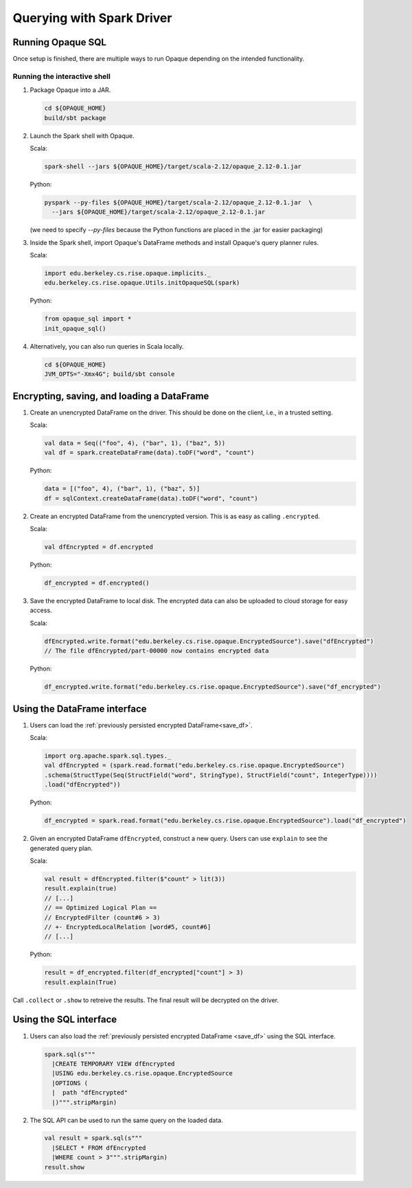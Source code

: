 **************************
Querying with Spark Driver
**************************

Running Opaque SQL
##################

Once setup is finished, there are multiple ways to run Opaque depending on the intended functionality.

Running the interactive shell
*****************************


1. Package Opaque into a JAR.

   .. code-block:: bash
                   
                   cd ${OPAQUE_HOME}
                   build/sbt package

2. Launch the Spark shell with Opaque.

   Scala:

   .. code-block:: bash
                   
                   spark-shell --jars ${OPAQUE_HOME}/target/scala-2.12/opaque_2.12-0.1.jar

   Python:

   .. code-block:: bash
                   
                   pyspark --py-files ${OPAQUE_HOME}/target/scala-2.12/opaque_2.12-0.1.jar  \
                     --jars ${OPAQUE_HOME}/target/scala-2.12/opaque_2.12-0.1.jar
    
   (we need to specify `--py-files` because the Python functions are placed in the .jar for easier packaging)
    
3. Inside the Spark shell, import Opaque's DataFrame methods and install Opaque's query planner rules.

   Scala:

   .. code-block:: scala

                     import edu.berkeley.cs.rise.opaque.implicits._
                     edu.berkeley.cs.rise.opaque.Utils.initOpaqueSQL(spark)

   Python:

   .. code-block:: python

                  from opaque_sql import *
                  init_opaque_sql()
                   
    

4. Alternatively, you can also run queries in Scala locally.

   .. code-block:: bash

                   cd ${OPAQUE_HOME}
                   JVM_OPTS="-Xmx4G"; build/sbt console


Encrypting, saving, and loading a DataFrame
###########################################

1. Create an unencrypted DataFrame on the driver.
   This should be done on the client, i.e., in a trusted setting.

   Scala:

   .. code-block:: scala
                   
                   val data = Seq(("foo", 4), ("bar", 1), ("baz", 5))
                   val df = spark.createDataFrame(data).toDF("word", "count")

   Python:

   .. code-block:: python
                   
                  data = [("foo", 4), ("bar", 1), ("baz", 5)]
                  df = sqlContext.createDataFrame(data).toDF("word", "count")

2. Create an encrypted DataFrame from the unencrypted version.
   This is as easy as calling ``.encrypted``.

   Scala:
   
   .. code-block:: scala
                   
                   val dfEncrypted = df.encrypted

   Python:

   .. code-block:: python
                   
                  df_encrypted = df.encrypted()

.. _save_df:

3. Save the encrypted DataFrame to local disk.
   The encrypted data can also be uploaded to cloud storage for easy access.

   Scala:

   .. code-block:: scala
                   
                   dfEncrypted.write.format("edu.berkeley.cs.rise.opaque.EncryptedSource").save("dfEncrypted")
                   // The file dfEncrypted/part-00000 now contains encrypted data

   Python:

   .. code-block:: python
                   
                  df_encrypted.write.format("edu.berkeley.cs.rise.opaque.EncryptedSource").save("df_encrypted")

Using the DataFrame interface
#############################

1. Users can load the :ref:`previously persisted encrypted DataFrame<save_df>`.

   Scala:

   .. code-block:: scala
                   
                   import org.apache.spark.sql.types._
                   val dfEncrypted = (spark.read.format("edu.berkeley.cs.rise.opaque.EncryptedSource")
                   .schema(StructType(Seq(StructField("word", StringType), StructField("count", IntegerType))))
                   .load("dfEncrypted"))

   Python:

   .. code-block:: python
                   
                  df_encrypted = spark.read.format("edu.berkeley.cs.rise.opaque.EncryptedSource").load("df_encrypted")

2. Given an encrypted DataFrame ``dfEncrypted``, construct a new query.
   Users can use ``explain`` to see the generated query plan.

   Scala:

   .. code-block:: scala
                   
                   val result = dfEncrypted.filter($"count" > lit(3))
                   result.explain(true)
                   // [...]
                   // == Optimized Logical Plan ==
                   // EncryptedFilter (count#6 > 3)
                   // +- EncryptedLocalRelation [word#5, count#6]
                   // [...]

   Python:
   
   .. code-block:: python

                  result = df_encrypted.filter(df_encrypted["count"] > 3)
                  result.explain(True)
                   
Call ``.collect`` or ``.show`` to retreive the results. The final result will be decrypted on the driver. 


Using the SQL interface
#######################

1. Users can also load the :ref:`previously persisted encrypted DataFrame <save_df>` using the SQL interface.

   .. code-block:: scala

                   spark.sql(s"""
                     |CREATE TEMPORARY VIEW dfEncrypted
                     |USING edu.berkeley.cs.rise.opaque.EncryptedSource
                     |OPTIONS (
                     |  path "dfEncrypted"
                     |)""".stripMargin)

2. The SQL API can be used to run the same query on the loaded data.
   
   .. code-block:: scala
                   
                   val result = spark.sql(s"""
                     |SELECT * FROM dfEncrypted
                     |WHERE count > 3""".stripMargin)
                   result.show

